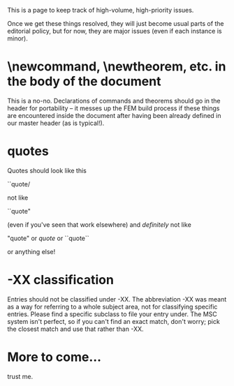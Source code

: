 #+STARTUP: showeverything logdone
#+options: num:nil

This is a page to keep track of high-volume, high-priority issues.

Once we get these things resolved, they will just become usual
parts of the editorial policy, but for now, they are major issues
(even if each instance is minor).

*  \newcommand, \newtheorem, etc. in the body of the document

This is a no-no.  Declarations of commands and theorems should
go in the header for portability -- it messes up the FEM build
process if these things are encountered inside the document
after having been already defined in our master header (as is 
typical!).

*  quotes

Quotes should look like this

 ``quote/

not like

  ``quote"

(even if you've seen that work elsewhere) and /definitely/ not like

 "quote" or /quote/ or ``quote``

or anything else!

*  -XX classification

Entries should not be classified under -XX.  The abbreviation -XX was meant as a way for referring to a whole subject area, not for classifying specific entries.  Please find a specific subclass to file your entry under.  The MSC system isn't perfect, so if you can't find an exact match, don't worry; pick the closest match and use that rather than -XX.

*  More to come...
trust me.
